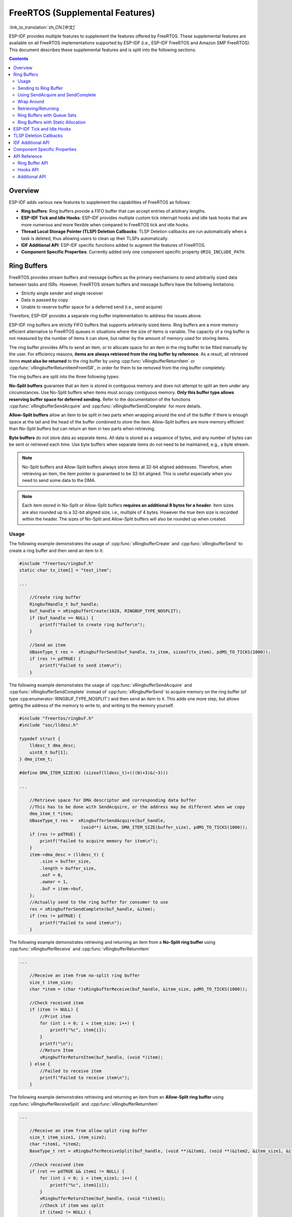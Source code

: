 FreeRTOS (Supplemental Features)
================================

:link_to_translation:`zh_CN:[中文]`

ESP-IDF provides multiple features to supplement the features offered by FreeRTOS. These supplemental features are available on all FreeRTOS implementations supported by ESP-IDF (i.e., ESP-IDF FreeRTOS and Amazon SMP FreeRTOS). This document describes these supplemental features and is split into the following sections:

.. contents:: Contents
    :depth: 2

.. ---------------------------------------------------- Overview -------------------------------------------------------

Overview
--------

ESP-IDF adds various new features to supplement the capabilities of FreeRTOS as follows:

- **Ring buffers**: Ring buffers provide a FIFO buffer that can accept entries of arbitrary lengths.
- **ESP-IDF Tick and Idle Hooks**: ESP-IDF provides multiple custom tick interrupt hooks and idle task hooks that are more numerous and more flexible when compared to FreeRTOS tick and idle hooks.
- **Thread Local Storage Pointer (TLSP) Deletion Callbacks**: TLSP Deletion callbacks are run automatically when a task is deleted, thus allowing users to clean up their TLSPs automatically.
- **IDF Additional API**: ESP-IDF specific functions added to augment the features of FreeRTOS.
- **Component Specific Properties**: Currently added only one component specific property ``ORIG_INCLUDE_PATH``.

.. -------------------------------------------------- Ring Buffers -----------------------------------------------------

Ring Buffers
------------

FreeRTOS provides stream buffers and message buffers as the primary mechanisms to send arbitrarily sized data between tasks and ISRs. However, FreeRTOS stream buffers and message buffers have the following limitations:

- Strictly single sender and single receiver
- Data is passed by copy
- Unable to reserve buffer space for a deferred send (i.e., send acquire)

Therefore, ESP-IDF provides a separate ring buffer implementation to address the issues above.

ESP-IDF ring buffers are strictly FIFO buffers that supports arbitrarily sized items. Ring buffers are a more memory efficient alternative to FreeRTOS queues in situations where the size of items is variable. The capacity of a ring buffer is not measured by the number of items it can store, but rather by the amount of memory used for storing items.

The ring buffer provides APIs to send an item, or to allocate space for an item in the ring buffer to be filled manually by the user. For efficiency reasons, **items are always retrieved from the ring buffer by reference**. As a result, all retrieved items **must also be returned** to the ring buffer by using :cpp:func:`vRingbufferReturnItem` or :cpp:func:`vRingbufferReturnItemFromISR`, in order for them to be removed from the ring buffer completely.

The ring buffers are split into the three following types:

**No-Split buffers** guarantee that an item is stored in contiguous memory and does not attempt to split an item under any circumstances. Use No-Split buffers when items must occupy contiguous memory. **Only this buffer type allows reserving buffer space for deferred sending.** Refer to the documentation of the functions :cpp:func:`xRingbufferSendAcquire` and :cpp:func:`xRingbufferSendComplete` for more details.

**Allow-Split buffers** allow an item to be split in two parts when wrapping around the end of the buffer if there is enough space at the tail and the head of the buffer combined to store the item. Allow-Split buffers are more memory efficient than No-Split buffers but can return an item in two parts when retrieving.

**Byte buffers** do not store data as separate items. All data is stored as a sequence of bytes, and any number of bytes can be sent or retrieved each time. Use byte buffers when separate items do not need to be maintained, e.g., a byte stream.

.. note::

    No-Split buffers and Allow-Split buffers always store items at 32-bit aligned addresses. Therefore, when retrieving an item, the item pointer is guaranteed to be 32-bit aligned. This is useful especially when you need to send some data to the DMA.

.. note::

    Each item stored in No-Split or Allow-Split buffers **requires an additional 8 bytes for a header**. Item sizes are also rounded up to a 32-bit aligned size, i.e., multiple of 4 bytes. However the true item size is recorded within the header. The sizes of No-Split and Allow-Split buffers will also be rounded up when created.

Usage
^^^^^

The following example demonstrates the usage of :cpp:func:`xRingbufferCreate` and :cpp:func:`xRingbufferSend` to create a ring buffer and then send an item to it:

.. code-block:: c

    #include "freertos/ringbuf.h"
    static char tx_item[] = "test_item";

    ...

        //Create ring buffer
        RingbufHandle_t buf_handle;
        buf_handle = xRingbufferCreate(1028, RINGBUF_TYPE_NOSPLIT);
        if (buf_handle == NULL) {
            printf("Failed to create ring buffer\n");
        }

        //Send an item
        UBaseType_t res =  xRingbufferSend(buf_handle, tx_item, sizeof(tx_item), pdMS_TO_TICKS(1000));
        if (res != pdTRUE) {
            printf("Failed to send item\n");
        }

The following example demonstrates the usage of :cpp:func:`xRingbufferSendAcquire` and :cpp:func:`xRingbufferSendComplete` instead of :cpp:func:`xRingbufferSend` to acquire memory on the ring buffer (of type :cpp:enumerator:`RINGBUF_TYPE_NOSPLIT`) and then send an item to it. This adds one more step, but allows getting the address of the memory to write to, and writing to the memory yourself.

.. code-block:: c

    #include "freertos/ringbuf.h"
    #include "soc/lldesc.h"

    typedef struct {
        lldesc_t dma_desc;
        uint8_t buf[1];
    } dma_item_t;

    #define DMA_ITEM_SIZE(N) (sizeof(lldesc_t)+(((N)+3)&(~3)))

    ...

        //Retrieve space for DMA descriptor and corresponding data buffer
        //This has to be done with SendAcquire, or the address may be different when we copy
        dma_item_t *item;
        UBaseType_t res =  xRingbufferSendAcquire(buf_handle,
                            (void**) &item, DMA_ITEM_SIZE(buffer_size), pdMS_TO_TICKS(1000));
        if (res != pdTRUE) {
            printf("Failed to acquire memory for item\n");
        }
        item->dma_desc = (lldesc_t) {
            .size = buffer_size,
            .length = buffer_size,
            .eof = 0,
            .owner = 1,
            .buf = item->buf,
        };
        //Actually send to the ring buffer for consumer to use
        res = xRingbufferSendComplete(buf_handle, &item);
        if (res != pdTRUE) {
            printf("Failed to send item\n");
        }

The following example demonstrates retrieving and returning an item from a **No-Split ring buffer** using :cpp:func:`xRingbufferReceive` and :cpp:func:`vRingbufferReturnItem`

.. code-block:: c

    ...

        //Receive an item from no-split ring buffer
        size_t item_size;
        char *item = (char *)xRingbufferReceive(buf_handle, &item_size, pdMS_TO_TICKS(1000));

        //Check received item
        if (item != NULL) {
            //Print item
            for (int i = 0; i < item_size; i++) {
                printf("%c", item[i]);
            }
            printf("\n");
            //Return Item
            vRingbufferReturnItem(buf_handle, (void *)item);
        } else {
            //Failed to receive item
            printf("Failed to receive item\n");
        }


The following example demonstrates retrieving and returning an item from an **Allow-Split ring buffer** using :cpp:func:`xRingbufferReceiveSplit` and :cpp:func:`vRingbufferReturnItem`

.. code-block:: c

    ...

        //Receive an item from allow-split ring buffer
        size_t item_size1, item_size2;
        char *item1, *item2;
        BaseType_t ret = xRingbufferReceiveSplit(buf_handle, (void **)&item1, (void **)&item2, &item_size1, &item_size2, pdMS_TO_TICKS(1000));

        //Check received item
        if (ret == pdTRUE && item1 != NULL) {
            for (int i = 0; i < item_size1; i++) {
                printf("%c", item1[i]);
            }
            vRingbufferReturnItem(buf_handle, (void *)item1);
            //Check if item was split
            if (item2 != NULL) {
                for (int i = 0; i < item_size2; i++) {
                    printf("%c", item2[i]);
                }
                vRingbufferReturnItem(buf_handle, (void *)item2);
            }
            printf("\n");
        } else {
            //Failed to receive item
            printf("Failed to receive item\n");
        }


The following example demonstrates retrieving and returning an item from a **byte buffer** using :cpp:func:`xRingbufferReceiveUpTo` and :cpp:func:`vRingbufferReturnItem`

.. code-block:: c

    ...

        //Receive data from byte buffer
        size_t item_size;
        char *item = (char *)xRingbufferReceiveUpTo(buf_handle, &item_size, pdMS_TO_TICKS(1000), sizeof(tx_item));

        //Check received data
        if (item != NULL) {
            //Print item
            for (int i = 0; i < item_size; i++) {
                printf("%c", item[i]);
            }
            printf("\n");
            //Return Item
            vRingbufferReturnItem(buf_handle, (void *)item);
        } else {
            //Failed to receive item
            printf("Failed to receive item\n");
        }


For ISR safe versions of the functions used above, call :cpp:func:`xRingbufferSendFromISR`, :cpp:func:`xRingbufferReceiveFromISR`, :cpp:func:`xRingbufferReceiveSplitFromISR`, :cpp:func:`xRingbufferReceiveUpToFromISR`, and :cpp:func:`vRingbufferReturnItemFromISR`.

.. note::

    Two calls to ``RingbufferReceive[UpTo][FromISR]()`` are required if the bytes wraps around the end of the ring buffer.

Sending to Ring Buffer
^^^^^^^^^^^^^^^^^^^^^^

The following diagrams illustrate the differences between No-Split and Allow-Split buffers as compared to byte buffers with regard to sending items or data. The diagrams assume that three items of sizes **18, 3, and 27 bytes** are sent respectively to a **buffer of 128 bytes**:

.. packetdiag:: ../../../_static/diagrams/ring-buffer/ring_buffer_send_non_byte_buf.diag
    :caption: Sending items to No-Split or Allow-Split ring buffers
    :align: center

For No-Split and Allow-Split buffers, a header of 8 bytes precedes every data item. Furthermore, the space occupied by each item is **rounded up to the nearest 32-bit aligned size** in order to maintain overall 32-bit alignment. However, the true size of the item is recorded inside the header which will be returned when the item is retrieved.

Referring to the diagram above, the 18, 3, and 27 byte items are **rounded up to 20, 4, and 28 bytes** respectively. An 8 byte header is then added in front of each item.

.. packetdiag:: ../../../_static/diagrams/ring-buffer/ring_buffer_send_byte_buf.diag
    :caption: Sending items to byte buffers
    :align: center

Byte buffers treat data as a sequence of bytes and does not incur any overhead (no headers). As a result, all data sent to a byte buffer is merged into a single item.

Referring to the diagram above, the 18, 3, and 27 byte items are sequentially written to the byte buffer and **merged into a single item of 48 bytes**.

Using SendAcquire and SendComplete
^^^^^^^^^^^^^^^^^^^^^^^^^^^^^^^^^^

Items in No-Split buffers are acquired (by ``SendAcquire``) in strict FIFO order and must be sent to the buffer by ``SendComplete`` for the data to be accessible by the consumer. Multiple items can be sent or acquired without calling ``SendComplete``, and the items do not necessarily need to be completed in the order they were acquired. However, the receiving of data items must occur in FIFO order, therefore not calling ``SendComplete`` for the earliest acquired item prevents the subsequent items from being received.

The following diagrams illustrate what will happen when ``SendAcquire`` and ``SendComplete`` do not happen in the same order. At the beginning, there is already a data item of 16 bytes sent to the ring buffer. Then ``SendAcquire`` is called to acquire space of 20, 8, 24 bytes on the ring buffer.

.. packetdiag:: ../../../_static/diagrams/ring-buffer/ring_buffer_send_acquire_complete.diag
    :caption: SendAcquire/SendComplete items in No-Split ring buffers
    :align: center

After that, we fill (use) the buffers, and send them to the ring buffer by ``SendComplete`` in the order of 8, 24, 20. When 8 bytes and 24 bytes data are sent, the consumer still can only get the 16 bytes data item. Hence, if ``SendComplete`` is not called for the 20 bytes, it will not be available, nor will the data items following the 20 bytes item.

When the 20 bytes item is finally completed, all the 3 data items can be received now, in the order of 20, 8, 24 bytes, right after the 16 bytes item existing in the buffer at the beginning.

Allow-Split buffers and byte buffers do not allow using ``SendAcquire`` or ``SendComplete`` since acquired buffers are required to be complete (not wrapped).


Wrap Around
^^^^^^^^^^^

The following diagrams illustrate the differences between No-Split, Allow-Split, and byte buffers when a sent item requires a wrap around. The diagrams assume a buffer of **128 bytes** with **56 bytes of free space that wraps around** and a sent item of **28 bytes**.

.. packetdiag:: ../../../_static/diagrams/ring-buffer/ring_buffer_wrap_no_split.diag
    :caption: Wrap around in No-Split buffers
    :align: center

No-Split buffers **only store an item in continuous free space and do not split an item under any circumstances**. When the free space at the tail of the buffer is insufficient to completely store the item and its header, the free space at the tail will be **marked as dummy data**. The buffer will then wrap around and store the item in the free space at the head of the buffer.

Referring to the diagram above, the 16 bytes of free space at the tail of the buffer is insufficient to store the 28 byte item. Therefore, the 16 bytes is marked as dummy data and the item is written to the free space at the head of the buffer instead.

.. packetdiag:: ../../../_static/diagrams/ring-buffer/ring_buffer_wrap_allow_split.diag
    :caption: Wrap around in Allow-Split buffers
    :align: center

Allow-Split buffers will attempt to **split the item into two parts** when the free space at the tail of the buffer is insufficient to store the item data and its header. Both parts of the split item will have their own headers, therefore incurring an extra 8 bytes of overhead.

Referring to the diagram above, the 16 bytes of free space at the tail of the buffer is insufficient to store the 28 byte item. Therefore, the item is split into two parts (8 and 20 bytes) and written as two parts to the buffer.

.. note::

    Allow-Split buffers treat both parts of the split item as two separate items, therefore call :cpp:func:`xRingbufferReceiveSplit` instead of :cpp:func:`xRingbufferReceive` to receive both parts of a split item in a thread safe manner.

.. packetdiag:: ../../../_static/diagrams/ring-buffer/ring_buffer_wrap_byte_buf.diag
    :caption: Wrap around in byte buffers
    :align: center

Byte buffers **store as much data as possible into the free space at the tail of buffer**. The remaining data will then be stored in the free space at the head of the buffer. No overhead is incurred when wrapping around in byte buffers.

Referring to the diagram above, the 16 bytes of free space at the tail of the buffer is insufficient to completely store the 28 bytes of data. Therefore, the 16 bytes of free space is filled with data, and the remaining 12 bytes are written to the free space at the head of the buffer. The buffer now contains data in two separate continuous parts, and each continuous part is treated as a separate item by the byte buffer.

Retrieving/Returning
^^^^^^^^^^^^^^^^^^^^

The following diagrams illustrate the differences between No-Split and Allow-Split buffers as compared to byte buffers in retrieving and returning data:

.. packetdiag:: ../../../_static/diagrams/ring-buffer/ring_buffer_read_ret_non_byte_buf.diag
    :caption: Retrieving/Returning items in No-Split and Allow-Split ring buffers
    :align: center

Items in No-Split buffers and Allow-Split buffers are **retrieved in strict FIFO order** and **must be returned** for the occupied space to be freed. Multiple items can be retrieved before returning, and the items do not necessarily need to be returned in the order they were retrieved. However, the freeing of space must occur in FIFO order, therefore not returning the earliest retrieved item prevents the space of subsequent items from being freed.

Referring to the diagram above, the **16, 20, and 8 byte items are retrieved in FIFO order**. However, the items are not returned in the order they were retrieved. First, the 20 byte item is returned followed by the 8 byte and the 16 byte items. The space is not freed until the first item, i.e., the 16 byte item is returned.

.. packetdiag:: ../../../_static/diagrams/ring-buffer/ring_buffer_read_ret_byte_buf.diag
    :caption: Retrieving/Returning data in byte buffers
    :align: center

Byte buffers **do not allow multiple retrievals before returning** (every retrieval must be followed by a return before another retrieval is permitted). When using :cpp:func:`xRingbufferReceive` or :cpp:func:`xRingbufferReceiveFromISR`, all continuous stored data will be retrieved. :cpp:func:`xRingbufferReceiveUpTo` or :cpp:func:`xRingbufferReceiveUpToFromISR` can be used to restrict the maximum number of bytes retrieved. Since every retrieval must be followed by a return, the space is freed as soon as the data is returned.

Referring to the diagram above, the 38 bytes of continuous stored data at the tail of the buffer is retrieved, returned, and freed. The next call to :cpp:func:`xRingbufferReceive` or :cpp:func:`xRingbufferReceiveFromISR` then wraps around and does the same to the 30 bytes of continuous stored data at the head of the buffer.

Ring Buffers with Queue Sets
^^^^^^^^^^^^^^^^^^^^^^^^^^^^

Ring buffers can be added to FreeRTOS queue sets using :cpp:func:`xRingbufferAddToQueueSetRead` such that every time a ring buffer receives an item or data, the queue set is notified. Once added to a queue set, every attempt to retrieve an item from a ring buffer should be preceded by a call to :cpp:func:`xQueueSelectFromSet`. To check whether the selected queue set member is the ring buffer, call :cpp:func:`xRingbufferCanRead`.

The following example demonstrates queue set usage with ring buffers:

.. code-block:: c

    #include "freertos/queue.h"
    #include "freertos/ringbuf.h"

    ...

        //Create ring buffer and queue set
        RingbufHandle_t buf_handle = xRingbufferCreate(1028, RINGBUF_TYPE_NOSPLIT);
        QueueSetHandle_t queue_set = xQueueCreateSet(3);

        //Add ring buffer to queue set
        if (xRingbufferAddToQueueSetRead(buf_handle, queue_set) != pdTRUE) {
            printf("Failed to add to queue set\n");
        }

    ...

        //Block on queue set
        QueueSetMemberHandle_t member = xQueueSelectFromSet(queue_set, pdMS_TO_TICKS(1000));

        //Check if member is ring buffer
        if (member != NULL && xRingbufferCanRead(buf_handle, member) == pdTRUE) {
            //Member is ring buffer, receive item from ring buffer
            size_t item_size;
            char *item = (char *)xRingbufferReceive(buf_handle, &item_size, 0);

            //Handle item
            ...

        } else {
            ...
        }

Ring Buffers with Static Allocation
^^^^^^^^^^^^^^^^^^^^^^^^^^^^^^^^^^^

The :cpp:func:`xRingbufferCreateStatic` can be used to create ring buffers with specific memory requirements (such as a ring buffer being allocated in external RAM). All blocks of memory used by a ring buffer must be manually allocated beforehand, then passed to the :cpp:func:`xRingbufferCreateStatic` to be initialized as a ring buffer. These blocks include the following:

- The ring buffer's data structure of type :cpp:type:`StaticRingbuffer_t`.
- The ring buffer's storage area of size ``xBufferSize``. Note that ``xBufferSize`` must be 32-bit aligned for No-Split and Allow-Split buffers.

The manner in which these blocks are allocated depends on the users requirements (e.g., all blocks being statically declared, or dynamically allocated with specific capabilities such as external RAM).

.. note::

    When deleting a ring buffer created via :cpp:func:`xRingbufferCreateStatic`, the function :cpp:func:`vRingbufferDelete` will not free any of the memory blocks. This must be done manually by the user after :cpp:func:`vRingbufferDelete` is called.

The code snippet below demonstrates a ring buffer being allocated entirely in external RAM.

.. code-block:: c

    #include "freertos/ringbuf.h"
    #include "freertos/semphr.h"
    #include "esp_heap_caps.h"

    #define BUFFER_SIZE     400      //32-bit aligned size
    #define BUFFER_TYPE     RINGBUF_TYPE_NOSPLIT
    ...

    //Allocate ring buffer data structure and storage area into external RAM
    StaticRingbuffer_t *buffer_struct = (StaticRingbuffer_t *)heap_caps_malloc(sizeof(StaticRingbuffer_t), MALLOC_CAP_SPIRAM);
    uint8_t *buffer_storage = (uint8_t *)heap_caps_malloc(sizeof(uint8_t)*BUFFER_SIZE, MALLOC_CAP_SPIRAM);

    //Create a ring buffer with manually allocated memory
    RingbufHandle_t handle = xRingbufferCreateStatic(BUFFER_SIZE, BUFFER_TYPE, buffer_storage, buffer_struct);

    ...

    //Delete the ring buffer after used
    vRingbufferDelete(handle);

    //Manually free all blocks of memory
    free(buffer_struct);
    free(buffer_storage);


.. ------------------------------------------- ESP-IDF Tick and Idle Hooks ---------------------------------------------

ESP-IDF Tick and Idle Hooks
---------------------------

FreeRTOS allows applications to provide a tick hook and an idle hook at compile time:

- FreeRTOS tick hook can be enabled via the :ref:`CONFIG_FREERTOS_USE_TICK_HOOK` option. The application must provide the ``void vApplicationTickHook( void )`` callback.
- FreeRTOS idle hook can be enabled via the :ref:`CONFIG_FREERTOS_USE_IDLE_HOOK` option. The application must provide the ``void vApplicationIdleHook( void )`` callback.

However, the FreeRTOS tick hook and idle hook have the following draw backs:

- The FreeRTOS hooks are registered at compile time
- Only one of each hook can be registered
- On multi-core targets, the FreeRTOS hooks are symmetric, meaning each core's tick interrupt and idle tasks ends up calling the same hook

Therefore, ESP-IDF tick and idle hooks are provided to supplement the features of FreeRTOS tick and idle hooks. The ESP-IDF hooks have the following features:

- The hooks can be registered and deregistered at run-time
- Multiple hooks can be registered (with a maximum of 8 hooks of each type per core)
- On multi-core targets, the hooks can be asymmetric, meaning different hooks can be registered to each core

ESP-IDF hooks can be registered and deregistered using the following APIs:

- For tick hooks:

    - Register using :cpp:func:`esp_register_freertos_tick_hook` or :cpp:func:`esp_register_freertos_tick_hook_for_cpu`
    - Deregister using :cpp:func:`esp_deregister_freertos_tick_hook` or :cpp:func:`esp_deregister_freertos_tick_hook_for_cpu`

- For idle hooks:

    - Register using :cpp:func:`esp_register_freertos_idle_hook` or :cpp:func:`esp_register_freertos_idle_hook_for_cpu`
    - Deregister using :cpp:func:`esp_deregister_freertos_idle_hook` or :cpp:func:`esp_deregister_freertos_idle_hook_for_cpu`

.. note::

    The tick interrupt stays active while the cache is disabled, therefore any tick hook (FreeRTOS or ESP-IDF) functions must be placed in internal RAM. Please refer to the :ref:`SPI flash API documentation <iram-safe-interrupt-handlers>` for more details.

.. -------------------------------------------------- TLSP Callback ----------------------------------------------------

TLSP Deletion Callbacks
-----------------------

Vanilla FreeRTOS provides a Thread Local Storage Pointers (TLSP) feature. These are pointers stored directly in the Task Control Block (TCB) of a particular task. TLSPs allow each task to have its own unique set of pointers to data structures. Vanilla FreeRTOS expects users to:

- set a task's TLSPs by calling :cpp:func:`vTaskSetThreadLocalStoragePointer` after the task has been created.
- get a task's TLSPs by calling :cpp:func:`pvTaskGetThreadLocalStoragePointer` during the task's lifetime.
- free the memory pointed to by the TLSPs before the task is deleted.

However, there can be instances where users may want the freeing of TLSP memory to be automatic. Therefore, ESP-IDF provides the additional feature of TLSP deletion callbacks. These user-provided deletion callbacks are called automatically when a task is deleted, thus allowing the TLSP memory to be cleaned up without needing to add the cleanup logic explicitly to the code of every task.

The TLSP deletion callbacks are set in a similar fashion to the TLSPs themselves.

- :cpp:func:`vTaskSetThreadLocalStoragePointerAndDelCallback` sets both a particular TLSP and its associated callback.
- Calling the Vanilla FreeRTOS function :cpp:func:`vTaskSetThreadLocalStoragePointer` simply sets the TLSP's associated Deletion Callback to `NULL`, meaning that no callback is called for that TLSP during task deletion.

When implementing TLSP callbacks, users should note the following:

- The callback **must never attempt to block or yield** and critical sections should be kept as short as possible.
- The callback is called shortly before a deleted task's memory is freed. Thus, the callback can either be called from :cpp:func:`vTaskDelete` itself, or from the idle task.

.. --------------------------------------------- ESP-IDF Additional API ------------------------------------------------

.. _freertos-idf-additional-api:

IDF Additional API
------------------

The :component_file:`freertos/esp_additions/include/freertos/idf_additions.h` header contains FreeRTOS-related helper functions added by ESP-IDF. Users can include this header via ``#include "freertos/idf_additions.h"``.

.. ------------------------------------------ Component Specific Properties --------------------------------------------

Component Specific Properties
-----------------------------

Besides standard component variables that are available with basic cmake build properties, FreeRTOS component also provides arguments (only one so far) for simpler integration with other modules:

- `ORIG_INCLUDE_PATH` -  contains an absolute path to freertos root include folder. Thus instead of `#include "freertos/FreeRTOS.h"` you can refer to headers directly: `#include "FreeRTOS.h"`.


.. -------------------------------------------------- API Reference ----------------------------------------------------

API Reference
-------------

Ring Buffer API
^^^^^^^^^^^^^^^

.. include-build-file:: inc/ringbuf.inc

Hooks API
^^^^^^^^^

.. include-build-file:: inc/esp_freertos_hooks.inc

Additional API
^^^^^^^^^^^^^^

.. include-build-file:: inc/idf_additions.inc
